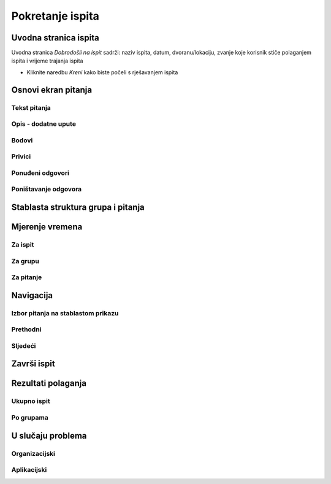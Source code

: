 Pokretanje ispita
========================


Uvodna stranica ispita
^^^^^^^^^^^^^^^^^^^^^^^^^^

Uvodna stranica *Dobrodošli na ispit* sadrži: naziv ispita, datum, dvoranu/lokaciju, zvanje koje korisnik stiče polaganjem ispita i vrijeme trajanja ispita

- Kliknite naredbu *Kreni* kako biste počeli s rješavanjem ispita


Osnovi ekran pitanja
^^^^^^^^^^^^^^^^^^^^


Tekst pitanja
**************

Opis - dodatne upute
*********************

Bodovi
***********

Privici
************

Ponuđeni odgovori
******************

Poništavanje odgovora
************************

Stablasta struktura grupa i pitanja
^^^^^^^^^^^^^^^^^^^^^^^^^^^^^^^^^^^^^^^^

Mjerenje vremena
^^^^^^^^^^^^^^^^^^^^


Za ispit
***********

Za grupu
********

Za pitanje
************

Navigacija
^^^^^^^^^^^^^^

Izbor pitanja na stablastom prikazu
************************************

Prethodni
***********


Sljedeći
**********


Završi ispit
^^^^^^^^^^^^^^


Rezultati polaganja
^^^^^^^^^^^^^^^^^^^^^^

Ukupno ispit
************

Po grupama
***********


U slučaju problema
^^^^^^^^^^^^^^^^^^^^^^

Organizacijski
*****************

Aplikacijski
****************
